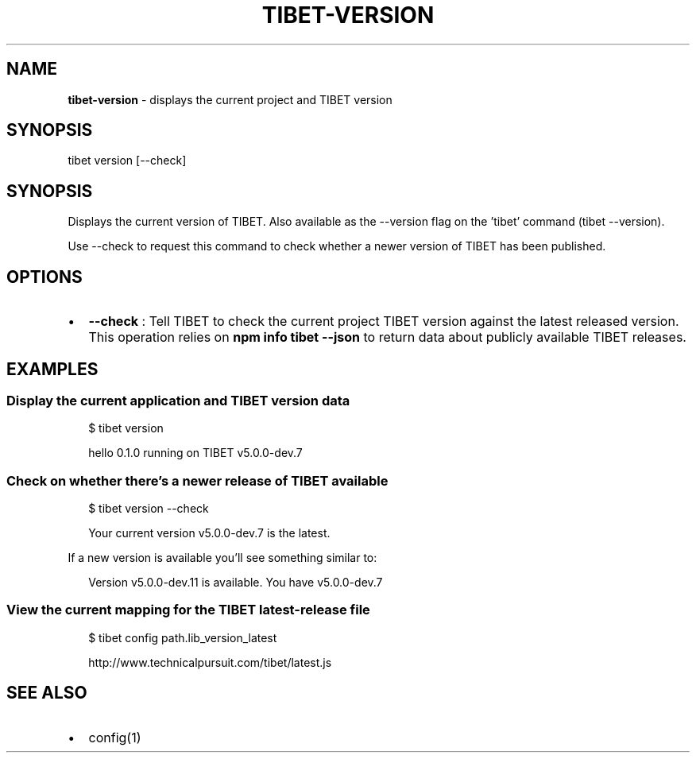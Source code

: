 .TH "TIBET\-VERSION" "1" "July 2017" "" ""
.SH "NAME"
\fBtibet-version\fR \- displays the current project and TIBET version
.SH SYNOPSIS
.P
tibet version [\-\-check]
.SH SYNOPSIS
.P
Displays the current version of TIBET\. Also available as the
\-\-version flag on the 'tibet' command (tibet \-\-version)\.
.P
Use \-\-check to request this command to check whether a newer
version of TIBET has been published\.
.SH OPTIONS
.RS 0
.IP \(bu 2
\fB\-\-check\fP :
Tell TIBET to check the current project TIBET version against the latest
released version\. This operation relies on \fBnpm info tibet \-\-json\fP to return
data about publicly available TIBET releases\.

.RE
.SH EXAMPLES
.SS Display the current application and TIBET version data
.P
.RS 2
.nf
$ tibet version

hello 0\.1\.0 running on TIBET v5\.0\.0\-dev\.7
.fi
.RE
.SS Check on whether there's a newer release of TIBET available
.P
.RS 2
.nf
$ tibet version \-\-check

Your current version v5\.0\.0\-dev\.7 is the latest\.
.fi
.RE
.P
If a new version is available you'll see something similar to:
.P
.RS 2
.nf
Version v5\.0\.0\-dev\.11 is available\. You have v5\.0\.0\-dev\.7
.fi
.RE
.SS View the current mapping for the TIBET latest\-release file
.P
.RS 2
.nf
$ tibet config path\.lib_version_latest

http://www\.technicalpursuit\.com/tibet/latest\.js
.fi
.RE
.SH SEE ALSO
.RS 0
.IP \(bu 2
config(1)

.RE

